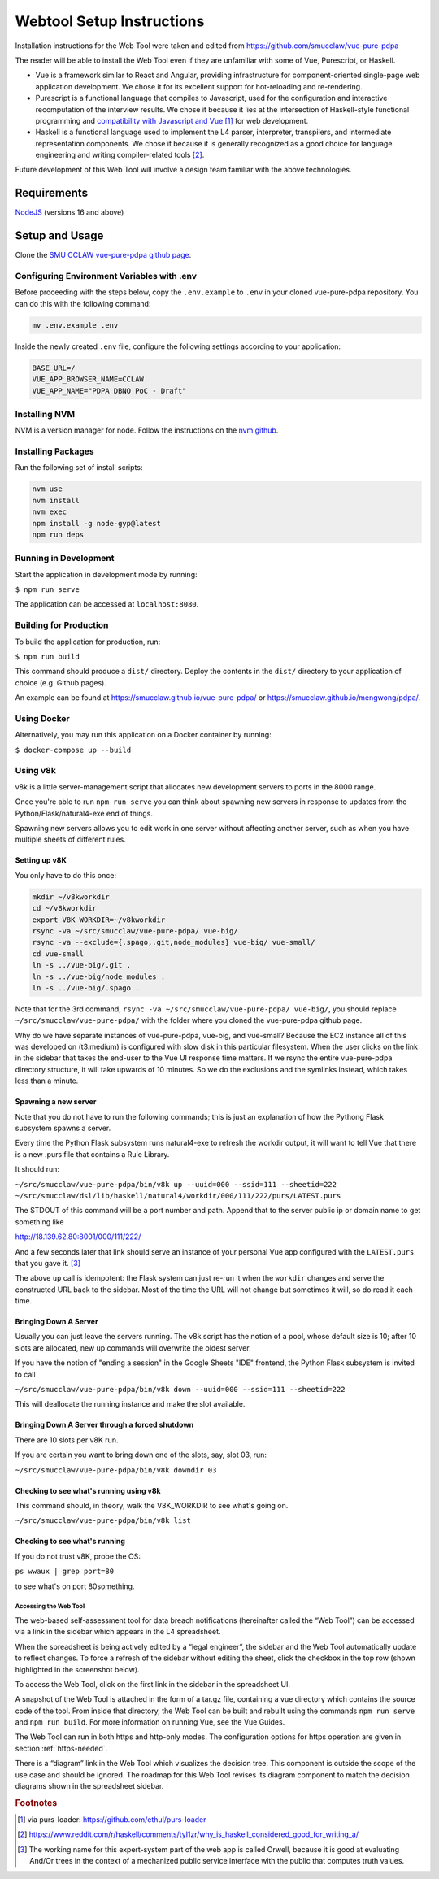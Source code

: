 .. _webtool:

##########################
Webtool Setup Instructions
##########################

Installation instructions for the Web Tool were taken and edited from
https://github.com/smucclaw/vue-pure-pdpa

The reader will be able to install the Web Tool even if they are unfamiliar with some of Vue, Purescript, or Haskell.

- Vue is a framework similar to React and Angular, providing infrastructure for component-oriented single-page web application development. We chose it for its excellent support for hot-reloading and re-rendering.
  
- Purescript is a functional language that compiles to Javascript, used for the configuration and interactive recomputation of the interview results. We chose it because it lies at the intersection of Haskell-style functional programming and `compatibility with Javascript and Vue <https://sliptype.com/functional-front-end/>`_ [#f1]_ for web development.
  
- Haskell is a functional language used to implement the L4 parser, interpreter, transpilers, and intermediate representation components. We chose it because it is generally recognized as a good choice for language engineering and writing compiler-related tools [#f2]_.

Future development of this Web Tool will involve a design team familiar with the above technologies.

------------
Requirements
------------

`NodeJS <https://nodejs.dev/en/learn/how-to-install-nodejs/>`_ (versions 16 and above)

---------------
Setup and Usage
---------------

Clone the `SMU CCLAW vue-pure-pdpa github page <https://github.com/smucclaw/vue-pure-pdpa>`_.

~~~~~~~~~~~~~~~~~~~~~~~~~~~~~~~~~~~~~~~~~~~
Configuring Environment Variables with .env
~~~~~~~~~~~~~~~~~~~~~~~~~~~~~~~~~~~~~~~~~~~

Before proceeding with the steps below, copy the ``.env.example`` to ``.env`` in your cloned vue-pure-pdpa repository. You can do this with the following command:

.. code-block::

    mv .env.example .env

Inside the newly created ``.env`` file, configure the following settings according to your application:

.. code-block:: 

    BASE_URL=/
    VUE_APP_BROWSER_NAME=CCLAW
    VUE_APP_NAME="PDPA DBNO PoC - Draft"

~~~~~~~~~~~~~~
Installing NVM
~~~~~~~~~~~~~~

NVM is a version manager for node. Follow the instructions on the `nvm github <https://github.com/nvm-sh/nvm>`_.

~~~~~~~~~~~~~~~~~~~
Installing Packages
~~~~~~~~~~~~~~~~~~~

Run the following set of install scripts:

.. code-block::

    nvm use
    nvm install
    nvm exec
    npm install -g node-gyp@latest
    npm run deps

~~~~~~~~~~~~~~~~~~~~~~
Running in Development
~~~~~~~~~~~~~~~~~~~~~~

Start the application in development mode by running:

``$ npm run serve``

The application can be accessed at ``localhost:8080``.

~~~~~~~~~~~~~~~~~~~~~~~
Building for Production
~~~~~~~~~~~~~~~~~~~~~~~

To build the application for production, run:

``$ npm run build``

This command should produce a ``dist/`` directory. Deploy the contents in the ``dist/`` directory to your application of choice (e.g. Github pages).

An example can be found at https://smucclaw.github.io/vue-pure-pdpa/ or https://smucclaw.github.io/mengwong/pdpa/.

~~~~~~~~~~~~
Using Docker
~~~~~~~~~~~~

Alternatively, you may run this application on a Docker container by running:

``$ docker-compose up --build``

~~~~~~~~~
Using v8k
~~~~~~~~~

v8k is a little server-management script that allocates new development servers to ports in the 8000 range.

Once you're able to run ``npm run serve`` you can think about spawning new servers in response to updates from the Python/Flask/natural4-exe end of things.

Spawning new servers allows you to edit work in one server without affecting another server, such as when you have multiple sheets of different rules.

^^^^^^^^^^^^^^
Setting up v8K
^^^^^^^^^^^^^^

You only have to do this once:

.. code-block:: 

    mkdir ~/v8kworkdir
    cd ~/v8kworkdir
    export V8K_WORKDIR=~/v8kworkdir
    rsync -va ~/src/smucclaw/vue-pure-pdpa/ vue-big/
    rsync -va --exclude={.spago,.git,node_modules} vue-big/ vue-small/
    cd vue-small
    ln -s ../vue-big/.git .
    ln -s ../vue-big/node_modules .
    ln -s ../vue-big/.spago .

Note that for the 3rd command, ``rsync -va ~/src/smucclaw/vue-pure-pdpa/ vue-big/``, you should replace ``~/src/smucclaw/vue-pure-pdpa/`` with the folder where you cloned the vue-pure-pdpa github page.

Why do we have separate instances of vue-pure-pdpa, vue-big, and vue-small?
Because the EC2 instance all of this was developed on (t3.medium) is configured with slow disk
in this particular filesystem.
When the user clicks on the link in the sidebar that takes the end-user to the Vue UI
response time matters. If we rsync the entire vue-pure-pdpa directory structure, it will take upwards of 10 minutes.
So we do the exclusions and the symlinks instead, which takes less than a minute.

^^^^^^^^^^^^^^^^^^^^^
Spawning a new server
^^^^^^^^^^^^^^^^^^^^^

Note that you do not have to run the following commands; this is just an explanation of how the Pythong Flask subsystem spawns a server.

Every time the Python Flask subsystem runs natural4-exe to refresh the workdir output, it will want to tell Vue that there is a new .purs file that contains a Rule Library.

It should run:

``~/src/smucclaw/vue-pure-pdpa/bin/v8k up --uuid=000 --ssid=111 --sheetid=222 ~/src/smucclaw/dsl/lib/haskell/natural4/workdir/000/111/222/purs/LATEST.purs``

The STDOUT of this command will be a port number and path. Append that to the server public ip or domain name to get something like

http://18.139.62.80:8001/000/111/222/

And a few seconds later that link should serve an instance of your personal Vue app configured with the ``LATEST.purs`` that you gave it. [#f3]_

The above ``up`` call is idempotent: the Flask system can just re-run it when the ``workdir`` changes and serve the constructed URL back to the sidebar. Most of the time the URL will not change but sometimes it will, so do read it each time.

^^^^^^^^^^^^^^^^^^^^^^
Bringing Down A Server
^^^^^^^^^^^^^^^^^^^^^^

Usually you can just leave the servers running. The v8k script has the notion of a pool, whose default size is 10; after 10 slots are allocated, new up commands will overwrite the oldest server.

If you have the notion of "ending a session" in the Google Sheets "IDE" frontend, the Python Flask subsystem is invited to call

``~/src/smucclaw/vue-pure-pdpa/bin/v8k down --uuid=000 --ssid=111 --sheetid=222``

This will deallocate the running instance and make the slot available.

^^^^^^^^^^^^^^^^^^^^^^^^^^^^^^^^^^^^^^^^^^^^^^^^
Bringing Down A Server through a forced shutdown
^^^^^^^^^^^^^^^^^^^^^^^^^^^^^^^^^^^^^^^^^^^^^^^^

There are 10 slots per v8K run.

If you are certain you want to bring down one of the slots, say, slot 03, run:

``~/src/smucclaw/vue-pure-pdpa/bin/v8k downdir 03``

^^^^^^^^^^^^^^^^^^^^^^^^^^^^^^^^^^^^^^^^
Checking to see what's running using v8k
^^^^^^^^^^^^^^^^^^^^^^^^^^^^^^^^^^^^^^^^

This command should, in theory, walk the V8K_WORKDIR to see what's going on.

``~/src/smucclaw/vue-pure-pdpa/bin/v8k list``

^^^^^^^^^^^^^^^^^^^^^^^^^^^^^^
Checking to see what's running
^^^^^^^^^^^^^^^^^^^^^^^^^^^^^^

If you do not trust v8K, probe the OS:

``ps wwaux | grep port=80``

to see what's on port 80something.

======================
Accessing the Web Tool
======================

The web-based self-assessment tool for data breach notifications (hereinafter called the “Web Tool”) can be accessed via a link in the sidebar which appears in the L4 spreadsheet.

When the spreadsheet is being actively edited by a “legal engineer”, the sidebar and the Web Tool automatically update to reflect changes. To force a refresh of the sidebar without editing the sheet, click the checkbox in the top row (shown highlighted in the screenshot below).

.. image:: ../images/l4-webtool.png
    :class: with-border

To access the Web Tool, click on the first link in the sidebar in the spreadsheet UI.

A snapshot of the Web Tool is attached in the form of a tar.gz file, containing a vue directory which contains the source code of the tool. From inside that directory, the Web Tool can be built and rebuilt using the commands ``npm run serve`` and ``npm run build``. For more information on running Vue, see the Vue Guides.

The Web Tool can run in both https and http-only modes. The configuration options for https operation are given in section :ref:`https-needed`.

There is a “diagram” link in the Web Tool which visualizes the decision tree. This component is outside the scope of the use case and should be ignored. The roadmap for this Web Tool revises its diagram component to match the decision diagrams shown in the spreadsheet sidebar.

.. rubric:: Footnotes

.. [#f1] via purs-loader: https://github.com/ethul/purs-loader
.. [#f2] https://www.reddit.com/r/haskell/comments/tyl1zr/why_is_haskell_considered_good_for_writing_a/ 
.. [#f3] The working name for this expert-system part of the web app is called Orwell, because it is good at evaluating And/Or trees in the context of a mechanized public service interface with the public that computes truth values.
